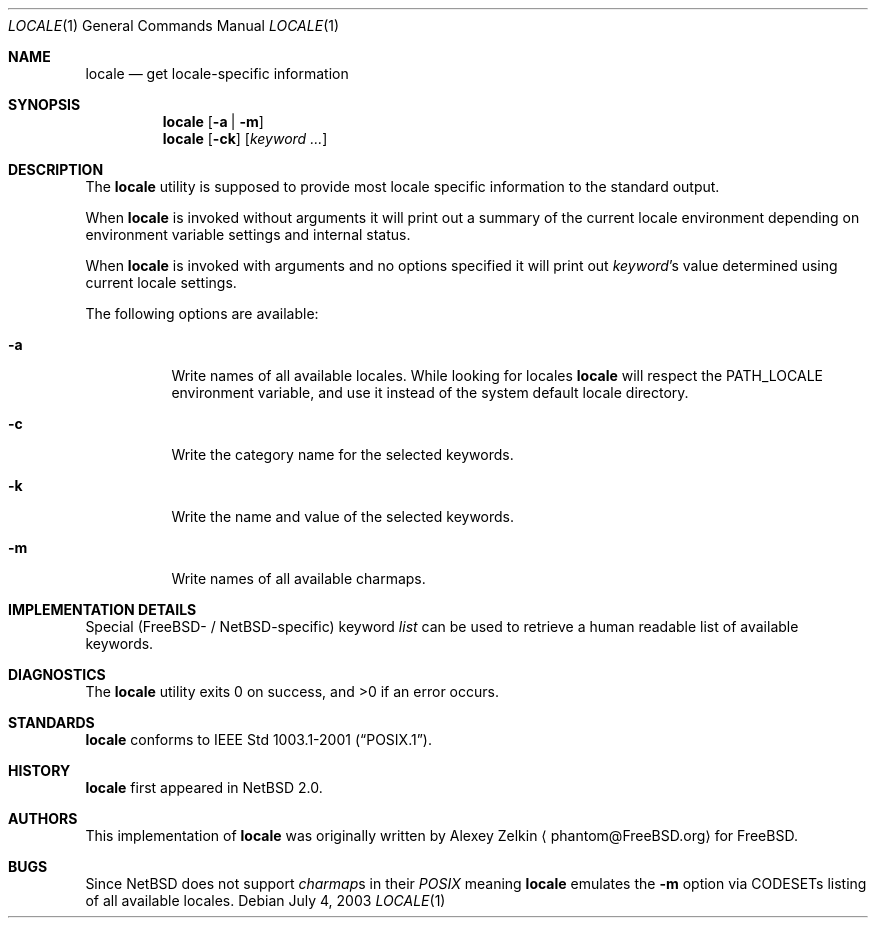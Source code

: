 .\" $NetBSD: locale.1,v 1.1 2003/07/04 05:41:50 tshiozak Exp $
.\"
.\" Copyright (c) 2003 Alexey Zelkin <phantom@FreeBSD.org>
.\" All rights reserved.
.\"
.\" Redistribution and use in source and binary forms, with or without
.\" modification, are permitted provided that the following conditions
.\" are met:
.\" 1. Redistributions of source code must retain the above copyright
.\"    notice, this list of conditions and the following disclaimer.
.\" 2. Redistributions in binary form must reproduce the above copyright
.\"    notice, this list of conditions and the following disclaimer in the
.\"    documentation and/or other materials provided with the distribution.
.\"
.\" THIS SOFTWARE IS PROVIDED BY THE AUTHOR AND CONTRIBUTORS ``AS IS'' AND
.\" ANY EXPRESS OR IMPLIED WARRANTIES, INCLUDING, BUT NOT LIMITED TO, THE
.\" IMPLIED WARRANTIES OF MERCHANTABILITY AND FITNESS FOR A PARTICULAR PURPOSE
.\" ARE DISCLAIMED.  IN NO EVENT SHALL THE AUTHOR OR CONTRIBUTORS BE LIABLE
.\" FOR ANY DIRECT, INDIRECT, INCIDENTAL, SPECIAL, EXEMPLARY, OR CONSEQUENTIAL
.\" DAMAGES (INCLUDING, BUT NOT LIMITED TO, PROCUREMENT OF SUBSTITUTE GOODS
.\" OR SERVICES; LOSS OF USE, DATA, OR PROFITS; OR BUSINESS INTERRUPTION)
.\" HOWEVER CAUSED AND ON ANY THEORY OF LIABILITY, WHETHER IN CONTRACT, STRICT
.\" LIABILITY, OR TORT (INCLUDING NEGLIGENCE OR OTHERWISE) ARISING IN ANY WAY
.\" OUT OF THE USE OF THIS SOFTWARE, EVEN IF ADVISED OF THE POSSIBILITY OF
.\" SUCH DAMAGE.
.\"
.\" FreeBSD: src/usr.bin/locale/locale.1,v 1.3 2003/06/26 11:01:03 phantom Exp
.\"
.Dd July 4, 2003
.Dt LOCALE 1
.Os
.Sh NAME
.Nm locale
.Nd get locale-specific information
.Sh SYNOPSIS
.Nm
.Op Fl a | Fl m
.Nm
.Op Fl ck
.Op Ar keyword ...
.Sh DESCRIPTION
The
.Nm
utility is supposed to provide most locale specific information to
the standard output.
.Pp
When
.Nm
is invoked without arguments it will print out a summary of the
current locale environment depending on environment variable settings
and internal status.
.Pp
When
.Nm
is invoked with arguments and no options specified it will print out
.Em keyword Ns No 's
value determined using current locale settings.
.Pp
The following options are available:
.Bl -tag -width indent
.It Fl a
Write names of all available locales.
While looking for locales
.Nm
will respect the
.Ev PATH_LOCALE
environment variable, and use it instead of the system default
locale directory.
.It Fl c
Write the category name for the selected keywords.
.It Fl k
Write the name and value of the selected keywords.
.It Fl m
Write names of all available charmaps.
.El
.Sh IMPLEMENTATION DETAILS
Special
.Pf ( Fx Ns -
/
.Nx Ns -specific )
keyword
.Ar list
can be used to retrieve a human readable list of available keywords.
.Sh DIAGNOSTICS
.Ex -std locale
.Sh STANDARDS
.Nm
conforms to
.St -p1003.1-2001 .
.Sh HISTORY
.Nm
first appeared in
.Nx 2.0 .
.Sh AUTHORS
This implementation of
.Nm
was originally written by
.An Alexey Zelkin
.Aq phantom@FreeBSD.org
for
.Fx .
.Sh BUGS
Since
.Nx
does not support
.Em charmap Ns No s
in their
.Em POSIX
meaning
.Nm
emulates the
.Fl m
option via CODESETs listing of all available locales.
